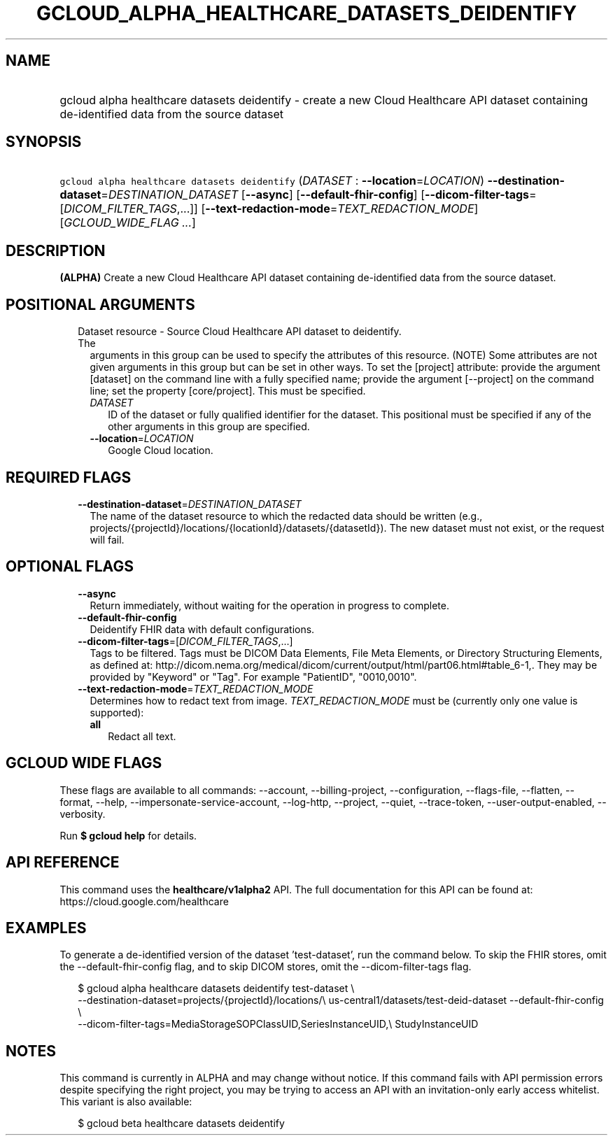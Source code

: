 
.TH "GCLOUD_ALPHA_HEALTHCARE_DATASETS_DEIDENTIFY" 1



.SH "NAME"
.HP
gcloud alpha healthcare datasets deidentify \- create a new Cloud Healthcare API dataset containing de\-identified data from the source dataset



.SH "SYNOPSIS"
.HP
\f5gcloud alpha healthcare datasets deidentify\fR (\fIDATASET\fR\ :\ \fB\-\-location\fR=\fILOCATION\fR) \fB\-\-destination\-dataset\fR=\fIDESTINATION_DATASET\fR [\fB\-\-async\fR] [\fB\-\-default\-fhir\-config\fR] [\fB\-\-dicom\-filter\-tags\fR=[\fIDICOM_FILTER_TAGS\fR,...]] [\fB\-\-text\-redaction\-mode\fR=\fITEXT_REDACTION_MODE\fR] [\fIGCLOUD_WIDE_FLAG\ ...\fR]



.SH "DESCRIPTION"

\fB(ALPHA)\fR Create a new Cloud Healthcare API dataset containing
de\-identified data from the source dataset.



.SH "POSITIONAL ARGUMENTS"

.RS 2m
.TP 2m

Dataset resource \- Source Cloud Healthcare API dataset to deidentify. The
arguments in this group can be used to specify the attributes of this resource.
(NOTE) Some attributes are not given arguments in this group but can be set in
other ways. To set the [project] attribute: provide the argument [dataset] on
the command line with a fully specified name; provide the argument [\-\-project]
on the command line; set the property [core/project]. This must be specified.

.RS 2m
.TP 2m
\fIDATASET\fR
ID of the dataset or fully qualified identifier for the dataset. This positional
must be specified if any of the other arguments in this group are specified.

.TP 2m
\fB\-\-location\fR=\fILOCATION\fR
Google Cloud location.


.RE
.RE
.sp

.SH "REQUIRED FLAGS"

.RS 2m
.TP 2m
\fB\-\-destination\-dataset\fR=\fIDESTINATION_DATASET\fR
The name of the dataset resource to which the redacted data should be written
(e.g., projects/{projectId}/locations/{locationId}/datasets/{datasetId}). The
new dataset must not exist, or the request will fail.


.RE
.sp

.SH "OPTIONAL FLAGS"

.RS 2m
.TP 2m
\fB\-\-async\fR
Return immediately, without waiting for the operation in progress to complete.

.TP 2m
\fB\-\-default\-fhir\-config\fR
Deidentify FHIR data with default configurations.

.TP 2m
\fB\-\-dicom\-filter\-tags\fR=[\fIDICOM_FILTER_TAGS\fR,...]
Tags to be filtered. Tags must be DICOM Data Elements, File Meta Elements, or
Directory Structuring Elements, as defined at:
http://dicom.nema.org/medical/dicom/current/output/html/part06.html#table_6\-1,.
They may be provided by "Keyword" or "Tag". For example "PatientID",
"0010,0010".

.TP 2m
\fB\-\-text\-redaction\-mode\fR=\fITEXT_REDACTION_MODE\fR
Determines how to redact text from image. \fITEXT_REDACTION_MODE\fR must be
(currently only one value is supported):

.RS 2m
.TP 2m
\fBall\fR
Redact all text.

.RE
.sp



.RE
.sp

.SH "GCLOUD WIDE FLAGS"

These flags are available to all commands: \-\-account, \-\-billing\-project,
\-\-configuration, \-\-flags\-file, \-\-flatten, \-\-format, \-\-help,
\-\-impersonate\-service\-account, \-\-log\-http, \-\-project, \-\-quiet,
\-\-trace\-token, \-\-user\-output\-enabled, \-\-verbosity.

Run \fB$ gcloud help\fR for details.



.SH "API REFERENCE"

This command uses the \fBhealthcare/v1alpha2\fR API. The full documentation for
this API can be found at: https://cloud.google.com/healthcare



.SH "EXAMPLES"

To generate a de\-identified version of the dataset 'test\-dataset', run the
command below. To skip the FHIR stores, omit the \-\-default\-fhir\-config flag,
and to skip DICOM stores, omit the \-\-dicom\-filter\-tags flag.

.RS 2m
$ gcloud alpha healthcare datasets deidentify test\-dataset \e
    \-\-destination\-dataset=projects/{projectId}/locations/\e
us\-central1/datasets/test\-deid\-dataset \-\-default\-fhir\-config \e
    \-\-dicom\-filter\-tags=MediaStorageSOPClassUID,SeriesInstanceUID,\e
StudyInstanceUID
.RE



.SH "NOTES"

This command is currently in ALPHA and may change without notice. If this
command fails with API permission errors despite specifying the right project,
you may be trying to access an API with an invitation\-only early access
whitelist. This variant is also available:

.RS 2m
$ gcloud beta healthcare datasets deidentify
.RE

